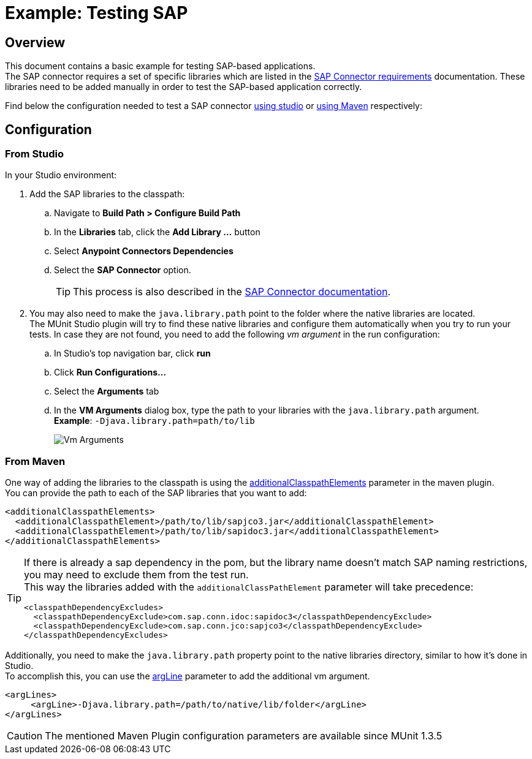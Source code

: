 = Example: Testing SAP
:version-info: 1.3 and later
:keywords: munit, testing, sap

== Overview

This document contains a basic example for testing SAP-based applications. +
The SAP connector requires a set of specific libraries which are listed in the link:/mule-user-guide/v/3.8/sap-connector#requirements[SAP Connector requirements] documentation. These libraries need to be added manually in order to test the SAP-based application correctly.

Find below the configuration needed to test a SAP connector <<From studio,using studio>> or <<From Maven,using Maven>> respectively:

== Configuration

=== From Studio

In your Studio environment:

. Add the SAP libraries to the classpath:
.. Navigate to *Build Path > Configure Build Path*
.. In the *Libraries* tab, click the *Add Library ...* button
.. Select *Anypoint Connectors Dependencies*
.. Select the *SAP Connector* option.
+
[TIP]
--
This process is also described in the link:/mule-user-guide/v/3.8/sap-connector-troubleshooting#solution[SAP Connector documentation].
--
+
. You may also need to make the `java.library.path` point to the folder where the native libraries are located. +
The MUnit Studio plugin will try to find these native libraries and configure them automatically when you try to run your tests. In case they are not found, you need to add the following _vm argument_ in the run configuration:
.. In Studio's top navigation bar, click *run*
.. Click *Run Configurations...*
.. Select the *Arguments* tab
.. In the *VM Arguments* dialog box, type the path to your libraries with the `java.library.path` argument. +
*Example*: `-Djava.library.path=path/to/lib`
+
image::vmarguments.png[Vm Arguments]

=== From Maven

One way of adding the libraries to the classpath is using the link:/munit/v/1.3/munit-maven-plugin-configuration#additional-classpath-elements[additionalClasspathElements] parameter in the maven plugin. +
You can provide the path to each of the SAP libraries that you want to add:

[source,xml,linenums]
----
<additionalClasspathElements>
  <additionalClasspathElement>/path/to/lib/sapjco3.jar</additionalClasspathElement>
  <additionalClasspathElement>/path/to/lib/sapidoc3.jar</additionalClasspathElement>
</additionalClasspathElements>
----

[TIP]
--
If there is already a sap dependency in the pom, but the library name doesn't match SAP naming restrictions, you may need to exclude them from the test run. +
This way the libraries added with the `additionalClassPathElement` parameter will take precedence:

[source,xml,linenums]
----
<classpathDependencyExcludes>
  <classpathDependencyExclude>com.sap.conn.idoc:sapidoc3</classpathDependencyExclude>
  <classpathDependencyExclude>com.sap.conn.jco:sapjco3</classpathDependencyExclude>
</classpathDependencyExcludes>
----
--

Additionally, you need to make the `java.library.path` property point to the native libraries directory, similar to how it's done in Studio. +
To accomplish this, you can use the link:/munit/v/1.3/munit-maven-plugin-configuration#additional-argument-lines[argLine] parameter to add the additional vm argument.

[source,xml,linenums]
----
<argLines>
     <argLine>-Djava.library.path=/path/to/native/lib/folder</argLine>
</argLines>
----

[CAUTION]
The mentioned Maven Plugin configuration parameters are available since MUnit 1.3.5
